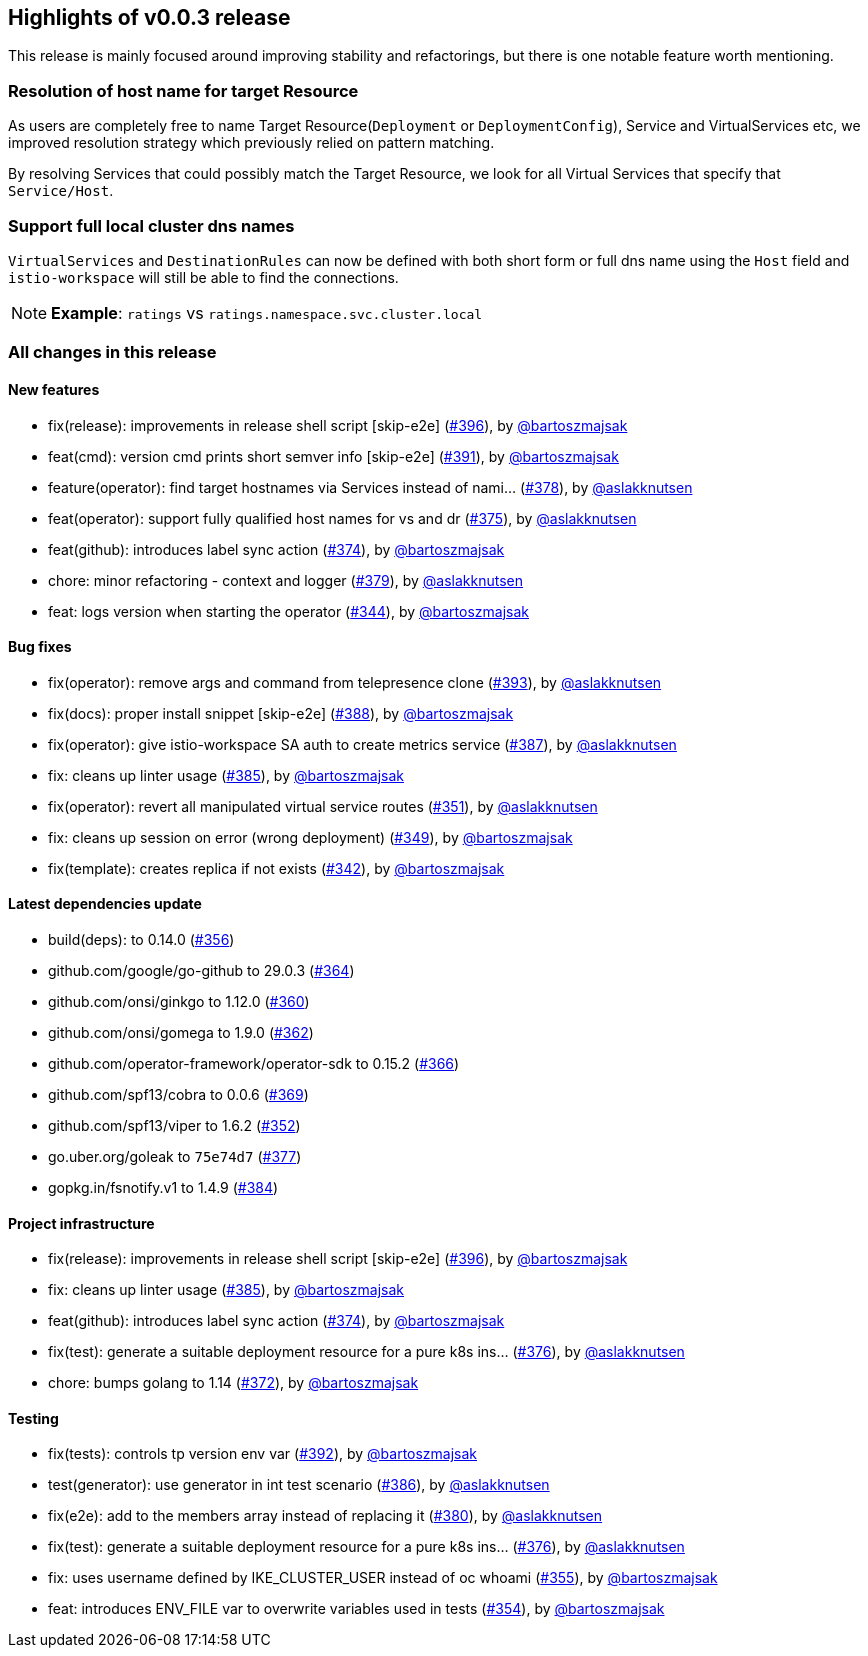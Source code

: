 == Highlights of v0.0.3 release

This release is mainly focused around improving stability and refactorings, but there is one notable feature worth mentioning.

=== Resolution of host name for target Resource

As users are completely free to name Target Resource(`Deployment` or `DeploymentConfig`), Service and VirtualServices etc, we improved resolution strategy which previously relied on pattern matching.

By resolving Services that could possibly match the Target Resource, we look for all Virtual Services that specify that `Service/Host`.

=== Support full local cluster dns names

`VirtualServices` and `DestinationRules` can now be defined with both short form or full dns name using the `Host` field and `istio-workspace` will still be able to find the connections.

NOTE: **Example**: `ratings` vs `ratings.namespace.svc.cluster.local`

=== All changes in this release

==== New features

 * fix(release): improvements in release shell script [skip-e2e] (https://github.com/Maistra/istio-workspace/pull/396[#396]), by https://github.com/bartoszmajsak[@bartoszmajsak]
 * feat(cmd): version cmd prints short semver info [skip-e2e] (https://github.com/Maistra/istio-workspace/pull/391[#391]), by https://github.com/bartoszmajsak[@bartoszmajsak]
 * feature(operator): find target hostnames via Services instead of nami… (https://github.com/Maistra/istio-workspace/pull/378[#378]), by https://github.com/aslakknutsen[@aslakknutsen]
 * feat(operator): support fully qualified host names for vs and dr (https://github.com/Maistra/istio-workspace/pull/375[#375]), by https://github.com/aslakknutsen[@aslakknutsen] 
 * feat(github): introduces label sync action (https://github.com/Maistra/istio-workspace/pull/374[#374]), by https://github.com/bartoszmajsak[@bartoszmajsak]
 * chore: minor refactoring - context and logger (https://github.com/Maistra/istio-workspace/pull/379[#379]), by https://github.com/aslakknutsen[@aslakknutsen]
 * feat: logs version when starting the operator (https://github.com/Maistra/istio-workspace/pull/344[#344]), by https://github.com/bartoszmajsak[@bartoszmajsak]

==== Bug fixes

 * fix(operator): remove args and command from telepresence clone (https://github.com/Maistra/istio-workspace/pull/393[#393]), by https://github.com/aslakknutsen[@aslakknutsen]
 * fix(docs): proper install snippet [skip-e2e] (https://github.com/Maistra/istio-workspace/pull/388[#388]), by https://github.com/bartoszmajsak[@bartoszmajsak]
 * fix(operator): give istio-workspace SA auth to create metrics service (https://github.com/Maistra/istio-workspace/pull/387[#387]), by https://github.com/aslakknutsen[@aslakknutsen]
 * fix: cleans up linter usage (https://github.com/Maistra/istio-workspace/pull/385[#385]), by https://github.com/bartoszmajsak[@bartoszmajsak]
 * fix(operator): revert all manipulated virtual service routes (https://github.com/Maistra/istio-workspace/pull/351[#351]), by https://github.com/aslakknutsen[@aslakknutsen]
 * fix: cleans up session on error (wrong deployment) (https://github.com/Maistra/istio-workspace/pull/349[#349]), by https://github.com/bartoszmajsak[@bartoszmajsak]
 * fix(template): creates replica if not exists (https://github.com/Maistra/istio-workspace/pull/342[#342]), by https://github.com/bartoszmajsak[@bartoszmajsak]

==== Latest dependencies update

 * build(deps): to 0.14.0 (https://github.com/Maistra/istio-workspace/pull/356[#356])
 * github.com/google/go-github to 29.0.3 (https://github.com/Maistra/istio-workspace/pull/364[#364])
 * github.com/onsi/ginkgo to 1.12.0 (https://github.com/Maistra/istio-workspace/pull/360[#360])
 * github.com/onsi/gomega to 1.9.0 (https://github.com/Maistra/istio-workspace/pull/362[#362])
 * github.com/operator-framework/operator-sdk to 0.15.2 (https://github.com/Maistra/istio-workspace/pull/366[#366])
 * github.com/spf13/cobra to 0.0.6 (https://github.com/Maistra/istio-workspace/pull/369[#369])
 * github.com/spf13/viper to 1.6.2 (https://github.com/Maistra/istio-workspace/pull/352[#352])
 * go.uber.org/goleak to `75e74d7` (https://github.com/Maistra/istio-workspace/pull/377[#377])
 * gopkg.in/fsnotify.v1 to 1.4.9 (https://github.com/Maistra/istio-workspace/pull/384[#384])

==== Project infrastructure

 * fix(release): improvements in release shell script [skip-e2e] (https://github.com/Maistra/istio-workspace/pull/396[#396]), by https://github.com/bartoszmajsak[@bartoszmajsak]
 * fix: cleans up linter usage (https://github.com/Maistra/istio-workspace/pull/385[#385]), by https://github.com/bartoszmajsak[@bartoszmajsak]
 * feat(github): introduces label sync action (https://github.com/Maistra/istio-workspace/pull/374[#374]), by https://github.com/bartoszmajsak[@bartoszmajsak]
 * fix(test): generate a suitable deployment resource for a pure k8s ins… (https://github.com/Maistra/istio-workspace/pull/376[#376]), by https://github.com/aslakknutsen[@aslakknutsen]
 * chore: bumps golang to 1.14 (https://github.com/Maistra/istio-workspace/pull/372[#372]), by https://github.com/bartoszmajsak[@bartoszmajsak]

==== Testing
 * fix(tests): controls tp version env var (https://github.com/Maistra/istio-workspace/pull/392[#392]), by https://github.com/bartoszmajsak[@bartoszmajsak]
 * test(generator): use generator in int test scenario (https://github.com/Maistra/istio-workspace/pull/386[#386]), by https://github.com/aslakknutsen[@aslakknutsen]
 * fix(e2e): add to the members array instead of replacing it (https://github.com/Maistra/istio-workspace/pull/380[#380]), by https://github.com/aslakknutsen[@aslakknutsen]
 * fix(test): generate a suitable deployment resource for a pure k8s ins… (https://github.com/Maistra/istio-workspace/pull/376[#376]), by https://github.com/aslakknutsen[@aslakknutsen]
 * fix: uses username defined by IKE_CLUSTER_USER instead of oc whoami (https://github.com/Maistra/istio-workspace/pull/355[#355]), by https://github.com/bartoszmajsak[@bartoszmajsak]
 * feat: introduces ENV_FILE var to overwrite variables used in tests (https://github.com/Maistra/istio-workspace/pull/354[#354]), by https://github.com/bartoszmajsak[@bartoszmajsak]
